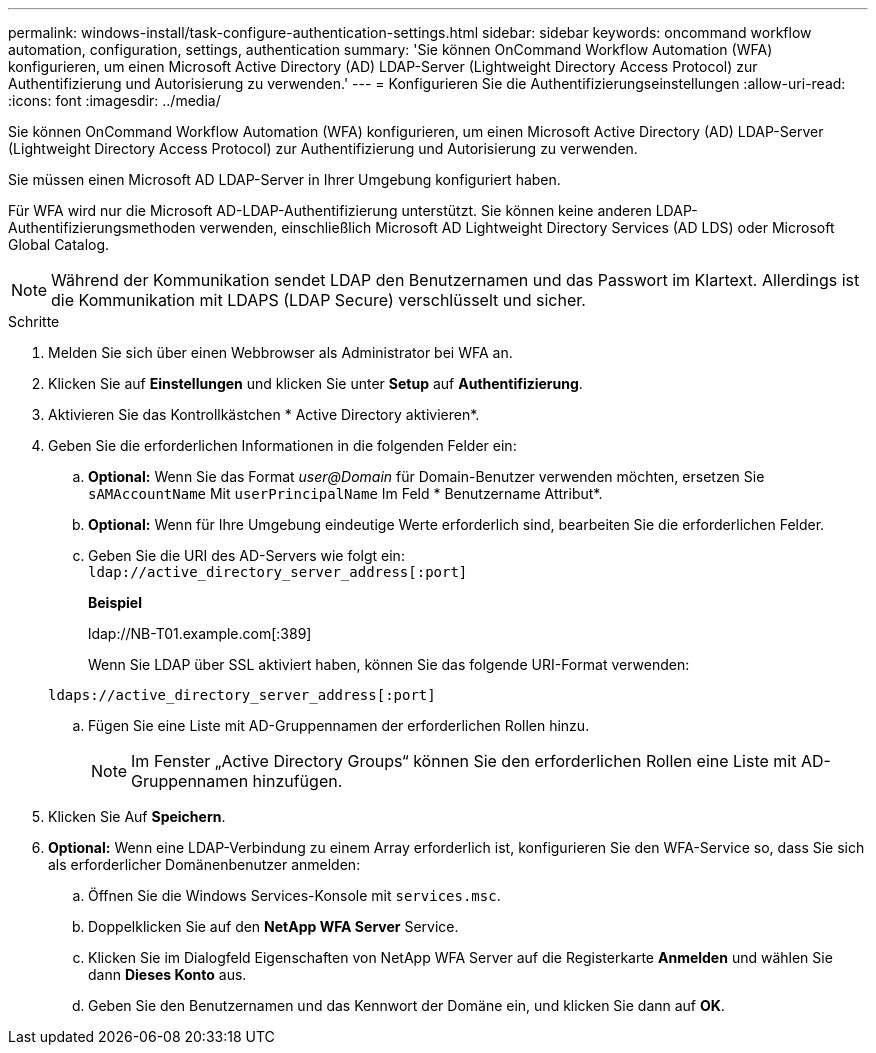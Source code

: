 ---
permalink: windows-install/task-configure-authentication-settings.html 
sidebar: sidebar 
keywords: oncommand workflow automation, configuration, settings, authentication 
summary: 'Sie können OnCommand Workflow Automation (WFA) konfigurieren, um einen Microsoft Active Directory (AD) LDAP-Server (Lightweight Directory Access Protocol) zur Authentifizierung und Autorisierung zu verwenden.' 
---
= Konfigurieren Sie die Authentifizierungseinstellungen
:allow-uri-read: 
:icons: font
:imagesdir: ../media/


[role="lead"]
Sie können OnCommand Workflow Automation (WFA) konfigurieren, um einen Microsoft Active Directory (AD) LDAP-Server (Lightweight Directory Access Protocol) zur Authentifizierung und Autorisierung zu verwenden.

Sie müssen einen Microsoft AD LDAP-Server in Ihrer Umgebung konfiguriert haben.

Für WFA wird nur die Microsoft AD-LDAP-Authentifizierung unterstützt. Sie können keine anderen LDAP-Authentifizierungsmethoden verwenden, einschließlich Microsoft AD Lightweight Directory Services (AD LDS) oder Microsoft Global Catalog.


NOTE: Während der Kommunikation sendet LDAP den Benutzernamen und das Passwort im Klartext. Allerdings ist die Kommunikation mit LDAPS (LDAP Secure) verschlüsselt und sicher.

.Schritte
. Melden Sie sich über einen Webbrowser als Administrator bei WFA an.
. Klicken Sie auf *Einstellungen* und klicken Sie unter *Setup* auf *Authentifizierung*.
. Aktivieren Sie das Kontrollkästchen * Active Directory aktivieren*.
. Geben Sie die erforderlichen Informationen in die folgenden Felder ein:
+
.. *Optional:* Wenn Sie das Format _user@Domain_ für Domain-Benutzer verwenden möchten, ersetzen Sie `sAMAccountName` Mit `userPrincipalName` Im Feld * Benutzername Attribut*.
.. *Optional:* Wenn für Ihre Umgebung eindeutige Werte erforderlich sind, bearbeiten Sie die erforderlichen Felder.
.. Geben Sie die URI des AD-Servers wie folgt ein: +
`ldap://active_directory_server_address[:port]`
+
*Beispiel*

+
ldap://NB-T01.example.com[:389]

+
Wenn Sie LDAP über SSL aktiviert haben, können Sie das folgende URI-Format verwenden:

+
`ldaps://active_directory_server_address[:port]`

.. Fügen Sie eine Liste mit AD-Gruppennamen der erforderlichen Rollen hinzu.
+

NOTE: Im Fenster „Active Directory Groups“ können Sie den erforderlichen Rollen eine Liste mit AD-Gruppennamen hinzufügen.



. Klicken Sie Auf *Speichern*.
. *Optional:* Wenn eine LDAP-Verbindung zu einem Array erforderlich ist, konfigurieren Sie den WFA-Service so, dass Sie sich als erforderlicher Domänenbenutzer anmelden:
+
.. Öffnen Sie die Windows Services-Konsole mit `services.msc`.
.. Doppelklicken Sie auf den *NetApp WFA Server* Service.
.. Klicken Sie im Dialogfeld Eigenschaften von NetApp WFA Server auf die Registerkarte *Anmelden* und wählen Sie dann *Dieses Konto* aus.
.. Geben Sie den Benutzernamen und das Kennwort der Domäne ein, und klicken Sie dann auf *OK*.



